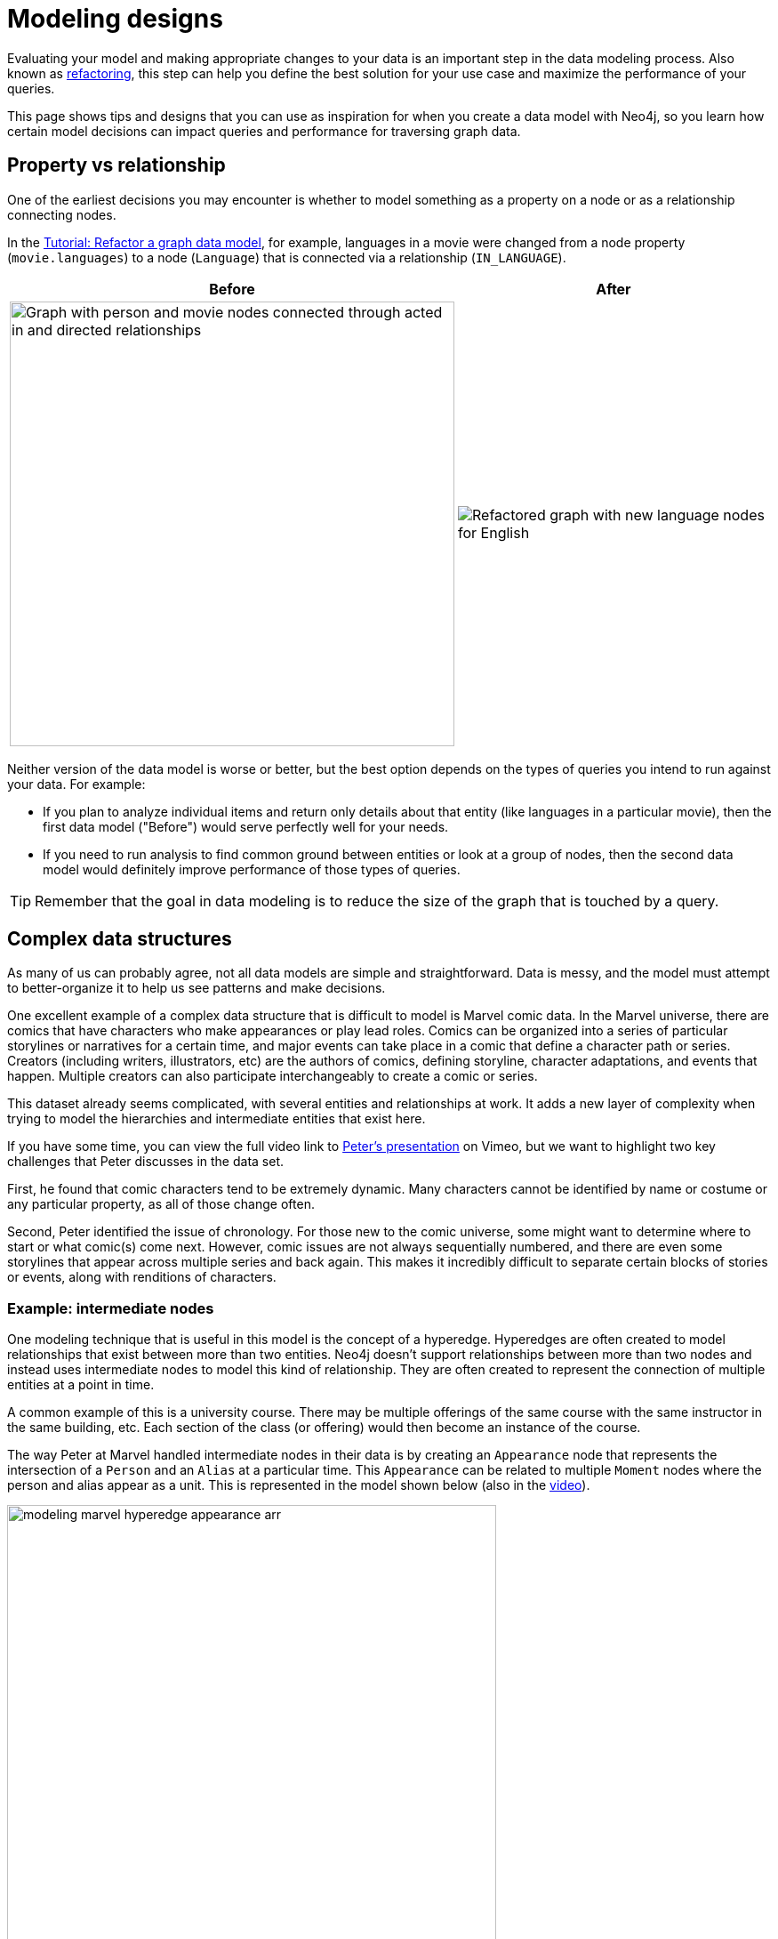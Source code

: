 [[modeling-designs]]
= Modeling designs
:tags: graph-modeling, data-model, schema, model-design, modeling-decisions
:description: Learn how to represent graph data using a variety of modeling decisions. The way you construct your data model can impact your queries and performance.

Evaluating your model and making appropriate changes to your data is an important step in the data modeling process.
Also known as xref:data-modeling/graph-model-refactoring.adoc[refactoring], this step can help you define the best solution for your use case and maximize the performance of your queries.

This page shows tips and designs that you can use as inspiration for when you create a data model with Neo4j, so you learn how certain model decisions can impact queries and performance for traversing graph data.

[#property-vs-relationship]
== Property vs relationship

One of the earliest decisions you may encounter is whether to model something as a property on a node or as a relationship connecting nodes.

In the xref:data-modeling/tutorial-refactoring.adoc#_remaining_or_new_use_cases[Tutorial: Refactor a graph data model], for example, languages in a movie were changed from a node property (`movie.languages`) to a node (`Language`) that is connected via a relationship (`IN_LANGUAGE`).

[options=header,cols="1a,1a"]
|===

| Before
| After

| image::movie-languages.svg[Graph with person and movie nodes connected through acted in and directed relationships, now with added property for movie languages, 500, 500, role=popup]
| image::language-nodes.svg[Refactored graph with new language nodes for English, Italian, and Latin connected to their respective movie nodes through an in language relationship, role=popup]

|===

Neither version of the data model is worse or better, but the best option depends on the types of queries you intend to run against your data.
For example:

* If you plan to analyze individual items and return only details about that entity (like languages in a particular movie), then the first data model ("Before") would serve perfectly well for your needs.
* If you need to run analysis to find common ground between entities or look at a group of nodes, then the second data model would definitely improve performance of those types of queries.

[TIP]
====
Remember that the goal in data modeling is to reduce the size of the graph that is touched by a query.
====

[#complex-models]
== Complex data structures

As many of us can probably agree, not all data models are simple and straightforward.
Data is messy, and the model must attempt to better-organize it to help us see patterns and make decisions.

One excellent example of a complex data structure that is difficult to model is Marvel comic data.
In the Marvel universe, there are comics that have characters who make appearances or play lead roles.
Comics can be organized into a series of particular storylines or narratives for a certain time, and major events can take place in a comic that define a character path or series.
Creators (including writers, illustrators, etc) are the authors of comics, defining storyline, character adaptations, and events that happen.
Multiple creators can also participate interchangeably to create a comic or series.

This dataset already seems complicated, with several entities and relationships at work.
It adds a new layer of complexity when trying to model the hierarchies and intermediate entities that exist here.

If you have some time, you can view the full video link to https://player.vimeo.com/video/79399404[Peter's presentation^] on Vimeo, but we want to highlight two key challenges that Peter discusses in the data set.

First, he found that comic characters tend to be extremely dynamic.
Many characters cannot be identified by name or costume or any particular property, as all of those change often.

Second, Peter identified the issue of chronology.
For those new to the comic universe, some might want to determine where to start or what comic(s) come next.
However, comic issues are not always sequentially numbered, and there are even some storylines that appear across multiple series and back again.
This makes it incredibly difficult to separate certain blocks of stories or events, along with renditions of characters.

=== Example: intermediate nodes

One modeling technique that is useful in this model is the concept of a hyperedge.
Hyperedges are often created to model relationships that exist between more than two entities.
Neo4j doesn't support relationships between more than two nodes and instead uses intermediate nodes to model this kind of relationship.
They are often created to represent the connection of multiple entities at a point in time.

A common example of this is a university course.
There may be multiple offerings of the same course with the same instructor in the same building, etc.
Each section of the class (or offering) would then become an instance of the course.

The way Peter at Marvel handled intermediate nodes in their data is by creating an `Appearance` node that represents the intersection of a `Person` and an `Alias` at a particular time.
This `Appearance` can be related to multiple `Moment` nodes where the person and alias appear as a unit.
This is represented in the model shown below (also in the https://player.vimeo.com/video/79399404[video^]).

.Graph model of a Marvel character
image::modeling_marvel_hyperedge_appearance-arr.svg[role="popup-link",550,550]

In a relational store, attempting to categorize and relate all of these complicated aspects would be extremely difficult and further complicate analysis and review of the data as a whole.
The graph model allowed them to model this heavily dynamic universe and track all of the changing connections throughout their data.
For this use case, graph was the perfect fit.

[#model-time-versions]
== Time-bound data and versioning

One way to model time-specific data and relationships is by including data in the relationship type.
Because Neo4j is optimized specifically for traversing relationships between entities, you can often improve query performance by specifying a date as the relationship type and only traversing particular dated relationships.

A common example is for modeling airline flights.
An airline has a particular flight on a certain day from and to a specific location.
We might start with a model like the _Figure 4_ below to show how flights travel from airport to airport.

.Graph model for airline flights
image::modeling_airport_flights-arr.svg[role="popup-link",450,450]

We would soon realize that we need to model a `Flight` entity that exists between two destinations because multiple planes can travel between two destinations several times in one day.

However, your queries probably still show the model's weakness in filtering through all of the flights at a specific airport - especially for London and other major cities that have hundreds of flights connected to an `Airport` node over any span of time.
Inspecting the several properties of each `Flight` node could be expensive on resources.

If we were to create a node for a particular airport day and a relationship with a date in the type, then we could write queries to find flights from an airport on any specified date (or date range).
This way, you wouldn't need to check each flight relationship to an airport.
Instead, you would only look at the relationships for the dates you cared about.
This model turns out like the one below.

.Graph model for airline flights after review
image::modeling_airport_flight_dates-arr.svg[role="popup-link",600,600]

For the full walkthrough of the modeling process for airline flights, see link:https://maxdemarzi.com/2015/08/26/modeling-airline-flights-in-neo4j/[Blog post: Modeling Airline Flights in Neo4j^].

=== Versioning

Similar to the model above where we create a dated relationship type, we can also use this to track versions of our data.
Tracking changes in the data structure or showing a current and past value can be incredibly important for auditing purposes, trend analysis, etc.

For instance, if you wanted to create a new effective-dated relationship between a person and their current address, but also retain past addresses, you could use the same principle of including a date in the relationship type.
To find the current address of the person, the query would look for the most recently dated relationship.

[#multiple-models]
== Taking the best of both worlds

Sometimes, you might find that one model works really well for one scenario you need, but another model is better for something else.
For instance, some models will perform better with write queries and other models handle read queries better.
Both capabilities are important to your use case, so what do you do?

In these cases, you can combine both models and use the benefits of each.
Yes, you can use more than one data model in your graph!

The tradeoff is that now you will need to maintain two models.
Each time you create a new node or relationship or update pieces of the graph, you will need to make changes to accommodate both models.
This can also impact query performance, as you might have double the syntax needed to update each model.

While this is definitely a possible option, you should know the maintenance costs and evaluate whether those costs are overcome by the performance improvements you will see for each needed query.
If so, being able to use more than one data model is a great solution!

[#modeling-resources]
== Resources
* https://medium.com/neo4j/graph-data-modeling-all-about-relationships-5060e46820ce[Blog post: Modeling relationships^]
* https://maxdemarzi.com/2015/08/26/modeling-airline-flights-in-neo4j/[Max's blog post: Modeling airline flights^]
* https://maxdemarzi.com/2017/05/24/flight-search-with-neo4j/[Follow-up blog post: Flight search^]
* https://medium.com/neo4j/graph-data-modeling-categorical-variables-dd8a2845d5e0[Blog post: Modeling data categories^]
* https://maxdemarzi.com/2017/11/21/mutual-fund-benchmarks-with-neo4j/[Blog post: Modeling mutual funds^]
* https://maxdemarzi.com/2018/07/11/building-a-dating-site-with-neo4j-part-one/[Blog post series: Building a Dating Site^]
* https://maxdemarzi.com/2017/03/30/building-a-twitter-clone-with-neo4j-part-one/[Blog series: Building a Twitter Clone^]
* https://community.neo4j.com/[Ask Questions on the Neo4j Community Site!^]
